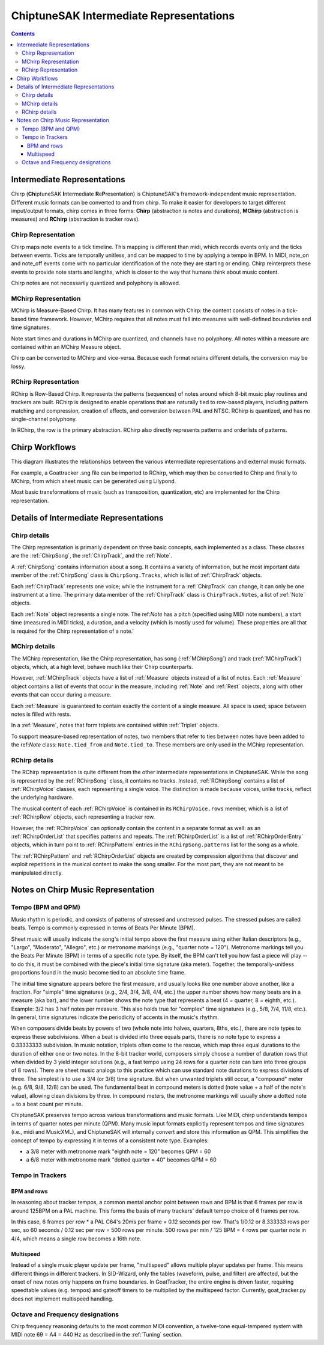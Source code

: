 ========================================
ChiptuneSAK Intermediate Representations
========================================

.. contents::


Intermediate Representations
----------------------------

Chirp (**Ch**\ iptuneSAK **I**\ ntermediate **R**\ e\ **P**\ resentation) is ChiptuneSAK's framework-independent music representation.  Different music formats can be converted to and from chirp.  To make it easier for developers to target different imput/output formats, chirp comes in three forms:  **Chirp** (abstraction is notes and durations), **MChirp** (abstraction is measures) and **RChirp** (abstraction is tracker rows).

Chirp Representation
####################

Chirp maps note events to a tick timeline.  This mapping is different than midi, which records events only and the ticks between events. Ticks are temporally unitless, and can be mapped to time by applying a tempo in BPM.  In MIDI, note_on and note_off events come with no particular identification of the note they are starting or ending. Chirp reinterprets these events to provide note starts and lengths, which is closer to the way that humans think about music content.

Chirp notes are not necessarily quantized and polyphony is allowed.

MChirp Representation
#####################

MChirp is Measure-Based Chirp.  It has many features in common with Chirp: the content consists of notes in a tick-based time framework.  However, MChirp requires that all notes must fall into measures with well-defined boundaries and time signatures.

Note start times and durations in MChirp are quantized, and channels have no polyphony. All notes within a measure are contained within an MChirp Measure object.

Chirp can be converted to MChirp and vice-versa.  Because each format retains different details, the conversion may be lossy.

RChirp Representation
#####################

RChirp is Row-Based Chirp.  It represents the patterns (sequences) of notes around which 8-bit music play routines and trackers are built. RChirp is designed to enable operations that are naturally tied to row-based players, including pattern matching and compression, creation of effects, and conversion between PAL and NTSC.  RChirp is quantized, and has no single-channel polyphony.

In RChirp, the row is the primary abstraction.  RChirp also directly represents patterns and orderlists of patterns.

Chirp Workflows
---------------

This diagram illustrates the relationships between the various intermediate representations and external music formats.

.. image:: _images/chirpWorkflow.png
   :width: 800px
   :alt: chirp workflow diagram
   :align: center

For example, a Goattracker .sng file can be imported to RChirp, which may then be converted to Chirp and finally to MChirp, from which sheet music can be generated using Lilypond.

Most basic transformations of music (such as transposition, quantization, etc) are implemented for the Chirp representation.

Details of Intermediate Representations
---------------------------------------

Chirp details
#############

.. image:: _images/ChirpStructure.png
   :width: 500px
   :alt: Chirp structure
   :align: center


The Chirp representation is primarily dependent on three basic concepts, each implemented as a class. These classes are the :ref:`ChirpSong`, the :ref:`ChirpTrack`, and the :ref:`Note`.

A :ref:`ChirpSong` contains information about a song.  It contains a variety of information, but he most important data member of the :ref:`ChirpSong` class is ``ChirpSong.Tracks``, which is list of :ref:`ChirpTrack` objects.

Each :ref:`ChirpTrack` represents one voice; while the instrument for a :ref:`ChirpTrack`  can change, it can only be one instrument at a time.  The primary data member of the :ref:`ChirpTrack` class is ``ChirpTrack.Notes``, a list of :ref:`Note` objects.

Each :ref:`Note` object represents a single note. The ref:`Note` has a pitch (specified using MIDI note numbers), a start time (measured in MIDI ticks), a duration, and a velocity (which is mostly used for volume). These properties are all that is required for the Chirp representation of a note.'

MChirp details
##############

.. image:: _images/MChirpStructure.png
   :width: 500px
   :alt: MChirp structure
   :align: center


The MChirp representation, like the Chirp representation, has song (:ref:`MChirpSong`) and track (:ref:`MChirpTrack`) objects, which, at a high level, behave much like their Chirp counterparts.

However, :ref:`MChirpTrack` objects have a list of :ref:`Measure` objects instead of a list of notes.  Each :ref:`Measure` object contains a list of events that occur in the measure, including :ref:`Note` and :ref:`Rest` objects, along with other events that can occur during a measure.

Each :ref:`Measure` is guaranteed to contain exactly the content of a single measure.  All space is used; space between notes is filled with rests.

In a :ref:`Measure`, notes that form triplets are contained within :ref:`Triplet` objects.

To support measure-based representation of notes, two members that refer to ties between notes have been added to the ref:`Note` class:  ``Note.tied_from`` and ``Note.tied_to``.  These members are only used in the MChirp representation.

RChirp details
##############

.. image:: _images/RChirpStructure.png
   :width: 500px
   :alt: RChirp structure
   :align: center


The RChirp representation is quite different from the other intermediate representations in ChiptuneSAK.  While the song is represented by the :ref:`RChirpSong` class, it contains no tracks.  Instead, :ref:`RChirpSong` contains a list of :ref:`RChirpVoice` classes, each representing a single voice.  The distinction is made because voices, unlke tracks, reflect the underlying hardware.

The musical content of each :ref:`RChirpVoice` is contained in its ``RChirpVoice.rows`` member, which is a list of :ref:`RChirpRow` objects, each representing a tracker row.

However, the :ref:`RChirpVoice` can optionally contain the content in a separate format as well: as an :ref:`RChirpOrderList` that specifies patterns and repeats. The :ref:`RChirpOrderList` is a list of :ref:`RChirpOrderEntry` objects, which in turn point to :ref:`RChirpPattern` entries in the ``RChirpSong.patterns`` list for the song as a whole.

The :ref:`RChirpPattern` and :ref:`RChirpOrderList` objects are created by compression algorithms that discover and exploit repetitions in the musical content to make the song smaller.  For the most part, they are not meant to be manipulated directly.

Notes on Chirp Music Representation
-----------------------------------

Tempo (BPM and QPM)
###################
Music rhythm is periodic, and consists of patterns of stressed and unstressed pulses.  The stressed pulses are called beats.  Tempo is commonly expressed in terms of Beats Per Minute (BPM).

Sheet music will usually indicate the song's initial tempo above the first measure using either Italian descriptors (e.g., "Largo", "Moderato", "Allegro", etc.) or metronome markings (e.g., "quarter note = 120").  Metronome markings tell you the Beats Per Minute (BPM) in terms of a specific note type.  By itself, the BPM can't tell you how fast a piece will play -- to do this, it must be combined with the piece's initial time signature (aka meter).  Together, the temporally-unitless proportions found in the music become tied to an absolute time frame.

The initial time signature appears before the first measure, and usually looks like one number above another, like a fraction.  For "simple" time signatures (e.g., 2/4, 3/4, 3/8, 4/4, etc.) the upper number shows how many beats are in a measure (aka bar), and the lower number shows the note type that represents a beat (4 = quarter, 8 = eighth, etc.).  Example: 3/2 has 3 half notes per measure.  This also holds true for "complex" time signatures (e.g., 5/8, 7/4, 11/8, etc.).  In general, time signatures indicate the periodicity of accents in the music's rhythm.

When composers divide beats by powers of two (whole note into halves, quarters, 8ths, etc.), there are note types to express these subdivisions.  When a beat is divided into three equals parts, there is no note type to express a 0.33333333 subdivision.  In music notation, triplets often come to the rescue, which map three equal durations to the duration of either one or two notes.  In the 8-bit tracker world, composers simply choose a number of duration rows that when divided by 3 yield integer solutions (e.g., a fast tempo using 24 rows for a quarter note can turn into three groups of 8 rows).  There are sheet music analogs to this practice which can use standard note durations to express divisions of three.  The simplest is to use a 3/4 (or 3/8) time signature.  But when unwanted triplets still occur, a "compound" meter (e.g. 6/8, 9/8, 12/8) can be used.  The fundamental beat in compound meters is dotted (note value + a half of the note's value), allowing clean divisions by three.  In compound meters, the metronome markings will usually show a dotted note = to a beat count per minute.

ChiptuneSAK preserves tempo across various transformations and music formats.  Like MIDI, chirp understands tempos in terms of quarter notes per minute (QPM).  Many music input formats explicitly represent tempos and time signatures (i.e., midi and MusicXML), and ChiptuneSAK will internally convert and store this information as QPM.  This simplifies the concept of tempo by expressing it in terms of a consistent note type.  Examples:

* a 3/8 meter with metronome mark "eighth note = 120" becomes QPM = 60
* a 6/8 meter with metronome mark "dotted quarter = 40" becomes QPM = 60

Tempo in Trackers
#################

BPM and rows
************

In reasoning about tracker tempos, a common mental anchor point between rows and BPM is that 6 frames per row is around 125BPM on a PAL machine.  This forms the basis of many trackers' default tempo choice of 6 frames per row.

In this case, 6 frames per row * a PAL C64's 20ms per frame = 0.12 seconds per row.  That's 1/0.12 or 8.333333 rows per sec, so 60 seconds / 0.12 sec per row = 500 rows per minute.  500 rows per min / 125 BPM = 4 rows per quarter note in 4/4, which means a single row becomes a 16th note.

Multispeed
**********

Instead of a single music player update per frame, "multispeed" allows multiple player updates per frame.  This means different things in different trackers.  In SID-Wizard, only the tables (waveform, pulse, and filter) are affected, but the onset of new notes only happens on frame boundaries.  In GoatTracker, the entire engine is driven faster, requiring speedtable values (e.g. tempos) and gateoff timers to be multiplied by the multispeed factor.
Currently, goat_tracker.py does not implement multispeed handling.

Octave and Frequency designations
#################################
Chirp frequency reasoning defaults to the most common MIDI convention, a twelve-tone equal-tempered system with MIDI note 69 = A4 = 440 Hz as described in the :ref:`Tuning` section.

